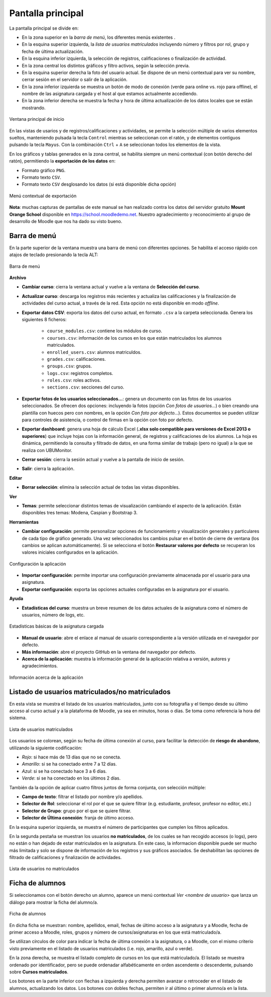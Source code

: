 Pantalla principal
==================

La pantalla principal se divide en:

* En la zona superior en la *barra de menú*, los diferentes menús existentes . 
* En la esquina superior izquierda, la *lista de usuarios matriculados* incluyendo número y filtros por rol, grupo y fecha de última actualización.
* En la esquina inferior izquierda, la selección de registros, calificaciones o finalización de actividad.
* En la zona central los distintos gráficos y filtro activos, según la selección previa. 
* En la esquina superior derecha la foto del usuario actual. Se dispone de un menú contextual para ver su nombre, cerrar sesión en el servidor o salir de la aplicación.
* En la zona inferior izquierda se muestra un botón de modo de conexión (verde para online vs. rojo para offline), el nombre de las asignatura cargada y el host al que estamos actualmente accediendo. 
* En la zona inferior derecha se muestra la fecha y hora de última actualización de los datos locales que se están mostrando.

.. figure:: images/Ventana_principal_de_inicio.png
  :width: 600
  :alt: Ventana principal de inicio
  :align: center
  
  Ventana principal de inicio
 
 
En las vistas de usarios y de registros/calificaciones y actividades, se permite la selección múltiple de varios elementos sueltos, manteniendo pulsada la tecla ``Control`` mientras se seleccionan con el ratón, y de elementos contiguos pulsando la tecla ``Mayus``. Con la combinación ``Ctrl`` + ``A`` se seleccionan todos los elementos de la vista.

En los gráficos y tablas generados en la zona central, se habilita siempre un menú contextual (con botón derecho del ratón), permitiendo la **exportación de los datos** en:

* Formato gráfico ``PNG``.
* Formato texto ``CSV``.
* Formato texto ``CSV`` desglosando los datos (si está disponible dicha opción)

.. figure:: images/Menu_contextual_exportacion.png
  :width: 200
  :alt: Menú contextual de exportación
  :align: center
  
  Menú contextual de exportación

**Nota**: muchas capturas de pantallas de este manual se han realizado contra los datos del servidor gratuito **Mount Orange School** disponible en https://school.moodledemo.net. Nuestro agradecimiento y reconocimiento al grupo de desarrollo de Moodle que nos ha dado su visto bueno.
  
Barra de menú 
---------------------

En la parte superior de la ventana muestra una barra de menú con diferentes opciones. Se habilita el acceso rápido con atajos de teclado presionando la tecla ALT:

.. figure:: images/Barra_de_herramientas.png
  :width: 400
  :alt: Barra de menú
  :align: center
  
  Barra de menú

**Archivo**

* **Cambiar curso**: cierra la ventana actual y vuelve a la ventana de **Selección del curso​**.

* **Actualizar curso**: descarga los registros más recientes y actualiza las calificaciones y la finalización de actividades del curso actual, a través de la red. Esta opción no está disponible en modo *offline*.

* **Exportar datos CSV**: exporta los datos del curso actual, en formato ``.csv`` a la carpeta seleccionada. Genera los siguientes 8 ficheros:

   * ``course_modules.csv``: contiene los módulos de curso.
   * ``courses.csv``: información de los cursos en los que están matriculados los alumnos matriculados.
   * ``enrolled_users.csv``: alumnos matriculdos.
   * ``grades.csv``: calificaciones.
   * ``groups.csv``: grupos.
   * ``logs.csv``: registros completos.
   * ``roles.csv``: roles activos.
   * ``sections.csv``: secciones del curso.
   
* **Exportar fotos de los usuarios seleccionados...**: genera un documento con las fotos de los usuarios seleccionados. Se ofrecen dos opciones: incluyendo la fotos (opción *Con fotos de usuarios...*) o bien creando una plantilla con huecos pero con nombres, en la opción *Con foto por defecto...*). Estos documentos se pueden utilizar para controles de asistencia, o control de firmas en la opción con foto por defecto.

* **Exportar dashboard**: genera una hoja de cálculo Excel (**.xlsx solo compatible para versiones de Excel 2013 o superiores**) que incluye hojas con la información general, de registros y calificaciones de los alumnos. La hoja es dinámica, permitiendo la consulta y filtrado de datos, en una forma similar de trabajo (pero no igual) a la que se realiza con UBUMonitor.

* **Cerrar sesión**: cierra la sesión actual y vuelve a la pantalla de inicio de sesión.

* **Salir**: cierra la aplicación.

**Editar**

* **Borrar selección**: elimina la selección actual de todas las vistas disponibles.

**Ver**

* **Temas**: permite seleccionar distintos temas de visualización cambiando el aspecto de la aplicación. Están disponibles tres temas: Modena, Caspian y Bootstrap 3. 

**Herramientas**

* **Cambiar configuración**: permite personalizar opciones de funcionamiento y visualización generales y particulares de cada tipo de gráfico generado. Una vez seleccionados los cambios pulsar en el botón de cierre de ventana (los cambios se aplican automáticamente). Si se selecciona el botón **Restaurar valores por defecto** se recuperan los valores iniciales configurados en la aplicación.

.. figure:: images/Configuracion.png
  :width: 400
  :alt: Configuracion
  :align: center
  
  Configuración la aplicación
  
* **Importar configuración**: permite importar una configuración previamente almacenada por el usuario para una asignatura.
* **Exportar configuración**: exporta las opciones actuales configuradas en la asignatura por el usuario.

**Ayuda**

* **Estadísticas del curso**: muestra un breve resumen de los datos actuales de la asignatura como el número de usuarios, número de logs, etc.

.. figure:: images/estadisticas.png
  :width: 400
  :alt: Estadísticas básicas de la asignatura actual
  :align: center
  
  Estadísticas básicas de la asignatura cargada
  
* **Manual de usuario**: abre el enlace al manual de usuario correspondiente a la versión utilizada en el navegador por defecto.  
* **Más información**: abre el proyecto GitHub en la ventana del navegador por defecto.
* **Acerca de la aplicación**: muestra la información general de la aplicación relativa a versión, autores y agradecimientos.

.. figure:: images/Acerca_de.png
  :width: 400
  :alt: Acerca de...
  :align: center
  
  Información acerca de la aplicación

Listado de usuarios matriculados/no matriculados
------------------------------------------------

En esta vista se muestra el listado de los usuarios matriculados, junto con su fotografía y el tiempo desde su último acceso al curso actual y a la plataforma de Moodle, ya sea en minutos, horas o días. Se toma como referencia la hora del sistema.

.. figure:: images/lista_usuarios_matriculados.png
  :width: 300
  :alt: Lista de usuarios matriculados
  :align: center
  
  Lista de usuarios matriculados
  
Los usuarios se colorean, según su fecha de última conexión al curso, para facilitar la detección de **riesgo de abandono**, utilizando la siguiente codificación:

* *Rojo*: si hace más de 13 días que no se conecta.
* *Amarillo*: si se ha conectado entre 7 a 12 días.
* *Azul*: si se ha conectado hace 3 a 6 días.
* *Verde*: si se ha conectado en los últimos 2 días.

También da la opción de aplicar cuatro filtros juntos de forma conjunta, con selección múltiple:

* **Campo de texto**: filtrar el listado por nombre y/o apellidos.
* **Selector de Rol**: seleccionar el rol por el que se quiere filtrar (e.g. estudiante, profesor, profesor no editor, etc.)
* **Selector de Grupo**: grupo por el que se quiere filtrar.
* **Selector de Última conexión**: franja de último acceso.

En la esquina superior izquierda, se muestra el número de participantes que cumplen los filtros aplicados.

En la segunda pestaña se muestran los usuarios **no matriculados**, de los cuales se han recogido accesos (o logs), pero no están o han dejado de estar matriculados en la asignatura. En este caso, la informacion disponible puede ser mucho más limitada y solo se dispone de información de los registros y sus gráficos asociados. Se deshabilitan las opciones de filtrado de calificaciones y finalización de actividades.

.. figure:: images/lista_usuarios_no_matriculados.png
  :width: 300
  :alt: Lista de usuarios no matriculados
  :align: center
  
  Lista de usuarios no matriculados


Ficha de alumnos
----------------

Si seleccionamos con el botón derecho un alumno, aparece un menú contextual *Ver <nombre de usuario>* que lanza un diálogo para mostrar la ficha del alumno/a. 

.. figure:: images/Ficha_de_alumnos.png
  :width: 400
  :alt: Ficha de alumnos
  :align: center
  
  Ficha de alumnos
  
En dicha ficha se muestran: nombre, apellidos, email, fechas de último acceso a la asignatura y a Moodle, fecha de primer acceso a Moodle, roles, grupos y número de cursos/asignaturas en los que está matriculado/a. 


Se utilizan círculos de color para indicar la fecha de última conexión a la asignatura, o a Moodle, con el mismo criterio visto previamente en el listado de usuarios matriculados (i.e. rojo, amarillo, azul o verde).


En la zona derecha, se muestra el listado completo de cursos en los que está matriculado/a. El listado se muestra ordenado por identificador, pero se puede ordenadar alfabéticamente en orden ascendente o descendente, pulsando sobre **Cursos matriculados**.


Los botones en la parte inferior con flechas a izquierda y derecha permiten avanzar o retroceder en el listado de alumnos, actualizando los datos. Los botones con dobles fechas, permiten ir al último o primer alumno/a en la lista.